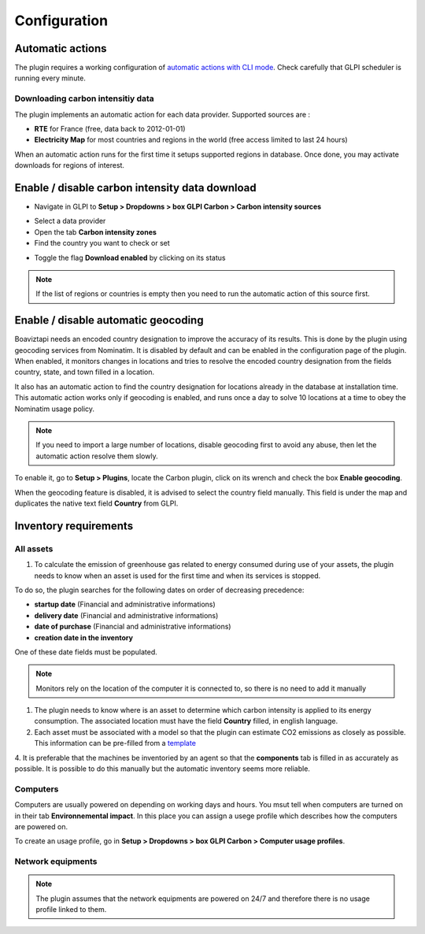 Configuration
=============

Automatic actions
-----------------

The plugin requires a working configuration of `automatic actions with CLI mode <https://glpi-user-documentation.readthedocs.io/fr/master/modules/configuration/crontasks.html>`_.
Check carefully that GLPI scheduler is running every minute.

Downloading carbon intensitiy data
^^^^^^^^^^^^^^^^^^^^^^^^^^^^^^^^^^

The plugin implements an automatic action for each data provider. Supported sources are :

* **RTE** for France (free, data back to 2012-01-01)
* **Electricity Map** for most countries and regions in the world (free access limited to last 24 hours)

When an automatic action runs for the first time it setups supported regions in database. Once done, you may activate downloads for regions of interest.

Enable / disable carbon intensity data download
-----------------------------------------------

* Navigate in GLPI to **Setup > Dropdowns > box GLPI Carbon > Carbon intensity sources**

.. image:: images/plugin_dropdowns_intensity.png
    :alt: select carbon in dropdown tab
    :scale: 38%

* Select a data provider
* Open the tab **Carbon intensity zones**
* Find the country you want to check or set

.. image:: images/choose_country.png
    :alt: select the country
    :scale: 44%


* Toggle the flag **Download enabled** by clicking on its status

.. image:: images/enable_download.png
    :alt: enable download of the country
    :scale: 44%

.. note::
    If the list of regions or countries is empty then you need to run the automatic action of this source first.

Enable / disable automatic geocoding
------------------------------------

Boaviztapi needs an encoded country designation to improve the accuracy of its results. This is done by the plugin using geocoding services from Nominatim. It is disabled by default and can be enabled in the configuration page of the plugin. When enabled, it monitors changes in locations and tries to resolve the encoded country designation from the fields country, state, and town filled in a location.

It also has an automatic action to find the country designation for locations already in the database at installation time. This automatic action works only if geocoding is enabled, and runs once a day to solve 10 locations at a time to obey the Nominatim usage policy.

.. note::
    If you need to import a large number of locations, disable geocoding first to avoid any abuse, then let the automatic action resolve them slowly.

To enable it, go to **Setup > Plugins**, locate the Carbon plugin, click on its wrench and check the box **Enable geocoding**.

When the geocoding feature is disabled, it is advised to select the country field manually. This field is under the map and duplicates the native text field **Country** from GLPI.

.. image:: images/location_view.png
    :alt: view location information
    :scale: 36%

Inventory requirements
----------------------

All assets
^^^^^^^^^^

1. To calculate the emission of greenhouse gas related to energy consumed during use of your assets, the plugin needs to know when an asset is used for the first time and when its services is stopped.

To do so, the plugin searches for the following dates on order of decreasing precedence:

* **startup date** (Financial and administrative informations)
* **delivery date** (Financial and administrative informations)
* **date of purchase** (Financial and administrative informations)
* **creation date in the inventory**

One of these date fields must be populated.

.. image:: images/financial_information.png
    :alt: view financial information
    :scale: 36%

.. note:: Monitors rely on the location of the computer it is connected to, so there is no need to add it manually

1. The plugin needs to know where is an asset to determine which carbon intensity is applied to its energy consumption. The associated location must have the field **Country** filled, in english language.

2. Each asset must be associated with a model so that the plugin can estimate CO2 emissions as closely as possible. This information can be pre-filled from a `template <https://glpi-user-documentation.readthedocs.io/fr/latest/modules/overview/templates.html>`_

.. image:: images/computer_model.png
    :alt: Asset's model
    :scale: 45%


4. It is preferable that the machines be inventoried by an agent so that the **components** tab is filled in as accurately as possible.
It is possible to do this manually but the automatic inventory seems more reliable.

.. image:: images/computer_components.png
    :alt: Asset's components
    :scale: 43%

Computers
^^^^^^^^^
Computers are usually powered on depending on working days and hours. You msut tell when computers are turned on in their tab **Environnemental impact**. In this place you can assign a usege profile which describes how the computers are powered on.

To create an usage profile, go in **Setup > Dropdowns > box GLPI Carbon > Computer usage profiles**.

.. image:: images/plugin_dropdowns.png
    :alt: select carbon in dropdown tab
    :scale: 38%

.. image:: images/usage_profile.png
    :alt: select carbon in dropdown tab
    :scale: 38%

Network equipments
^^^^^^^^^^^^^^^^^^

.. note:: The plugin assumes that the network equipments are powered on 24/7 and therefore there is no usage profile linked to them.